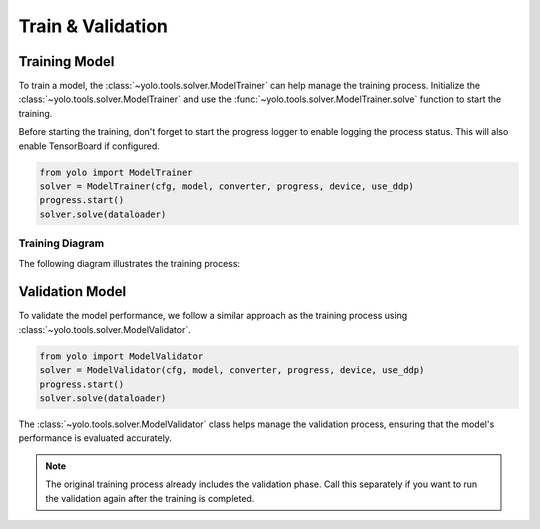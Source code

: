 Train & Validation
==================

Training Model
----------------

To train a model, the :class:`~yolo.tools.solver.ModelTrainer` can help manage the training process. Initialize the :class:`~yolo.tools.solver.ModelTrainer` and use the :func:`~yolo.tools.solver.ModelTrainer.solve` function to start the training.

Before starting the training, don't forget to start the progress logger to enable logging the process status. This will also enable TensorBoard if configured.

.. code-block:: python

  from yolo import ModelTrainer
  solver = ModelTrainer(cfg, model, converter, progress, device, use_ddp)
  progress.start()
  solver.solve(dataloader)

Training Diagram
~~~~~~~~~~~~~~~~

The following diagram illustrates the training process:

.. mermaid::

  flowchart LR
    subgraph TS["trainer.solve"]
      subgraph TE["train one epoch"]
        subgraph "train one batch"
          backpropagation-->TF[forward]
          TF-->backpropagation
        end
      end
      subgraph validator.solve
          VC["calculate mAP"]-->VF[forward]
          VF[forward]-->VC
      end
    end
    TE-->validator.solve
    validator.solve-->TE

Validation Model
----------------

To validate the model performance, we follow a similar approach as the training process using :class:`~yolo.tools.solver.ModelValidator`.

.. code-block:: python

   from yolo import ModelValidator
   solver = ModelValidator(cfg, model, converter, progress, device, use_ddp)
   progress.start()
   solver.solve(dataloader)

The :class:`~yolo.tools.solver.ModelValidator` class helps manage the validation process, ensuring that the model's performance is evaluated accurately.

.. note:: The original training process already includes the validation phase. Call this separately if you want to run the validation again after the training is completed.
